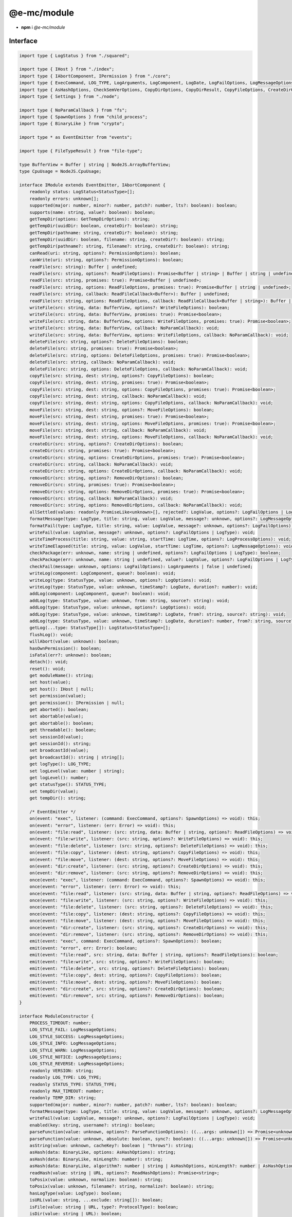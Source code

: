 ============
@e-mc/module
============

- **npm** i *@e-mc/module*

Interface
=========

.. code-block:: typescript

  import type { LogStatus } from "./squared";

  import type { IHost } from "./index";
  import type { IAbortComponent, IPermission } from "./core";
  import type { ExecCommand, LOG_TYPE, LogArguments, LogComponent, LogDate, LogFailOptions, LogMessageOptions, LogOptions, LogProcessOptions, LogTime, LogType, LogValue, STATUS_TYPE, StatusType } from "./logger";
  import type { AsHashOptions, CheckSemVerOptions, CopyDirOptions, CopyDirResult, CopyFileOptions, CreateDirOptions, DeleteFileOptions, GetTempDirOptions, MoveFileOptions, NormalizeFlags, ParseFunctionOptions, PermissionOptions, ProtocolType, ReadBufferOptions, ReadFileCallback, ReadFileOptions, ReadHashOptions, ReadTextOptions, RemoveDirOptions, WriteFileOptions } from "./module";
  import type { Settings } from "./node";

  import type { NoParamCallback } from "fs";
  import type { SpawnOptions } from "child_process";
  import type { BinaryLike } from "crypto";

  import type * as EventEmitter from "events";

  import type { FileTypeResult } from "file-type";

  type BufferView = Buffer | string | NodeJS.ArrayBufferView;
  type CpuUsage = NodeJS.CpuUsage;

  interface IModule extends EventEmitter, IAbortComponent {
      readonly status: LogStatus<StatusType>[];
      readonly errors: unknown[];
      supported(major: number, minor?: number, patch?: number, lts?: boolean): boolean;
      supports(name: string, value?: boolean): boolean;
      getTempDir(options: GetTempDirOptions): string;
      getTempDir(uuidDir: boolean, createDir?: boolean): string;
      getTempDir(pathname: string, createDir?: boolean): string;
      getTempDir(uuidDir: boolean, filename: string, createDir?: boolean): string;
      getTempDir(pathname?: string, filename?: string, createDir?: boolean): string;
      canRead(uri: string, options?: PermissionOptions): boolean;
      canWrite(uri: string, options?: PermissionOptions): boolean;
      readFile(src: string): Buffer | undefined;
      readFile(src: string, options?: ReadFileOptions): Promise<Buffer | string> | Buffer | string | undefined;
      readFile(src: string, promises: true): Promise<Buffer | undefined>;
      readFile(src: string, options: ReadFileOptions, promises: true): Promise<Buffer | string | undefined>;
      readFile(src: string, callback: ReadFileCallback<Buffer>): Buffer | undefined;
      readFile(src: string, options: ReadFileOptions, callback: ReadFileCallback<Buffer | string>): Buffer | string | undefined;
      writeFile(src: string, data: BufferView, options?: WriteFileOptions): boolean;
      writeFile(src: string, data: BufferView, promises: true): Promise<boolean>;
      writeFile(src: string, data: BufferView, options: WriteFileOptions, promises: true): Promise<boolean>;
      writeFile(src: string, data: BufferView, callback: NoParamCallback): void;
      writeFile(src: string, data: BufferView, options: WriteFileOptions, callback: NoParamCallback): void;
      deleteFile(src: string, options?: DeleteFileOptions): boolean;
      deleteFile(src: string, promises: true): Promise<boolean>;
      deleteFile(src: string, options: DeleteFileOptions, promises: true): Promise<boolean>;
      deleteFile(src: string, callback: NoParamCallback): void;
      deleteFile(src: string, options: DeleteFileOptions, callback: NoParamCallback): void;
      copyFile(src: string, dest: string, options?: CopyFileOptions): boolean;
      copyFile(src: string, dest: string, promises: true): Promise<boolean>;
      copyFile(src: string, dest: string, options: CopyFileOptions, promises: true): Promise<boolean>;
      copyFile(src: string, dest: string, callback: NoParamCallback): void;
      copyFile(src: string, dest: string, options: CopyFileOptions, callback: NoParamCallback): void;
      moveFile(src: string, dest: string, options?: MoveFileOptions): boolean;
      moveFile(src: string, dest: string, promises: true): Promise<boolean>;
      moveFile(src: string, dest: string, options: MoveFileOptions, promises: true): Promise<boolean>;
      moveFile(src: string, dest: string, callback: NoParamCallback): void;
      moveFile(src: string, dest: string, options: MoveFileOptions, callback: NoParamCallback): void;
      createDir(src: string, options?: CreateDirOptions): boolean;
      createDir(src: string, promises: true): Promise<boolean>;
      createDir(src: string, options: CreateDirOptions, promises: true): Promise<boolean>;
      createDir(src: string, callback: NoParamCallback): void;
      createDir(src: string, options: CreateDirOptions, callback: NoParamCallback): void;
      removeDir(src: string, options?: RemoveDirOptions): boolean;
      removeDir(src: string, promises: true): Promise<boolean>;
      removeDir(src: string, options: RemoveDirOptions, promises: true): Promise<boolean>;
      removeDir(src: string, callback: NoParamCallback): void;
      removeDir(src: string, options: RemoveDirOptions, callback: NoParamCallback): void;
      allSettled(values: readonly PromiseLike<unknown>[], rejected?: LogValue, options?: LogFailOptions | LogType): Promise<PromiseFulfilledResult<unknown>[]>;
      formatMessage(type: LogType, title: string, value: LogValue, message?: unknown, options?: LogMessageOptions): void;
      formatFail(type: LogType, title: string, value: LogValue, message?: unknown, options?: LogFailOptions): void;
      writeFail(value: LogValue, message?: unknown, options?: LogFailOptions | LogType): void;
      writeTimeProcess(title: string, value: string, startTime: LogTime, options?: LogProcessOptions): void;
      writeTimeElapsed(title: string, value: LogValue, startTime: LogTime, options?: LogMessageOptions): void;
      checkPackage(err: unknown, name: string | undefined, options?: LogFailOptions | LogType): boolean;
      checkPackage(err: unknown, name: string | undefined, value?: LogValue, options?: LogFailOptions | LogType): boolean;
      checkFail(message: unknown, options: LogFailOptions): LogArguments | false | undefined;
      writeLog(component: LogComponent, queue?: boolean): void;
      writeLog(type: StatusType, value: unknown, options?: LogOptions): void;
      writeLog(type: StatusType, value: unknown, timeStamp?: LogDate, duration?: number): void;
      addLog(component: LogComponent, queue?: boolean): void;
      addLog(type: StatusType, value: unknown, from: string, source?: string): void;
      addLog(type: StatusType, value: unknown, options?: LogOptions): void;
      addLog(type: StatusType, value: unknown, timeStamp?: LogDate, from?: string, source?: string): void;
      addLog(type: StatusType, value: unknown, timeStamp?: LogDate, duration?: number, from?: string, source?: string): void;
      getLog(...type: StatusType[]): LogStatus<StatusType>[];
      flushLog(): void;
      willAbort(value: unknown): boolean;
      hasOwnPermission(): boolean;
      isFatal(err?: unknown): boolean;
      detach(): void;
      reset(): void;
      get moduleName(): string;
      set host(value);
      get host(): IHost | null;
      set permission(value);
      get permission(): IPermission | null;
      get aborted(): boolean;
      set abortable(value);
      get abortable(): boolean;
      get threadable(): boolean;
      set sessionId(value);
      get sessionId(): string;
      set broadcastId(value);
      get broadcastId(): string | string[];
      get logType(): LOG_TYPE;
      set logLevel(value: number | string);
      get logLevel(): number;
      get statusType(): STATUS_TYPE;
      set tempDir(value);
      get tempDir(): string;

      /* EventEmitter */
      on(event: "exec", listener: (command: ExecCommand, options?: SpawnOptions) => void): this;
      on(event: "error", listener: (err: Error) => void): this;
      on(event: "file:read", listener: (src: string, data: Buffer | string, options?: ReadFileOptions) => void): this;
      on(event: "file:write", listener: (src: string, options?: WriteFileOptions) => void): this;
      on(event: "file:delete", listener: (src: string, options?: DeleteFileOptions) => void): this;
      on(event: "file:copy", listener: (dest: string, options?: CopyFileOptions) => void): this;
      on(event: "file:move", listener: (dest: string, options?: MoveFileOptions) => void): this;
      on(event: "dir:create", listener: (src: string, options?: CreateDirOptions) => void): this;
      on(event: "dir:remove", listener: (src: string, options?: RemoveDirOptions) => void): this;
      once(event: "exec", listener: (command: ExecCommand, options?: SpawnOptions) => void): this;
      once(event: "error", listener: (err: Error) => void): this;
      once(event: "file:read", listener: (src: string, data: Buffer | string, options?: ReadFileOptions) => void): this;
      once(event: "file:write", listener: (src: string, options?: WriteFileOptions) => void): this;
      once(event: "file:delete", listener: (src: string, options?: DeleteFileOptions) => void): this;
      once(event: "file:copy", listener: (dest: string, options?: CopyFileOptions) => void): this;
      once(event: "file:move", listener: (dest: string, options?: MoveFileOptions) => void): this;
      once(event: "dir:create", listener: (src: string, options?: CreateDirOptions) => void): this;
      once(event: "dir:remove", listener: (src: string, options?: RemoveDirOptions) => void): this;
      emit(event: "exec", command: ExecCommand, options?: SpawnOptions): boolean;
      emit(event: "error", err: Error): boolean;
      emit(event: "file:read", src: string, data: Buffer | string, options?: ReadFileOptions): boolean;
      emit(event: "file:write", src: string, options?: WriteFileOptions): boolean;
      emit(event: "file:delete", src: string, options?: DeleteFileOptions): boolean;
      emit(event: "file:copy", dest: string, options?: CopyFileOptions): boolean;
      emit(event: "file:move", dest: string, options?: MoveFileOptions): boolean;
      emit(event: "dir:create", src: string, options?: CreateDirOptions): boolean;
      emit(event: "dir:remove", src: string, options?: RemoveDirOptions): boolean;
  }

  interface ModuleConstructor {
      PROCESS_TIMEOUT: number;
      LOG_STYLE_FAIL: LogMessageOptions;
      LOG_STYLE_SUCCESS: LogMessageOptions;
      LOG_STYLE_INFO: LogMessageOptions;
      LOG_STYLE_WARN: LogMessageOptions;
      LOG_STYLE_NOTICE: LogMessageOptions;
      LOG_STYLE_REVERSE: LogMessageOptions;
      readonly VERSION: string;
      readonly LOG_TYPE: LOG_TYPE;
      readonly STATUS_TYPE: STATUS_TYPE;
      readonly MAX_TIMEOUT: number;
      readonly TEMP_DIR: string;
      supported(major: number, minor?: number, patch?: number, lts?: boolean): boolean;
      formatMessage(type: LogType, title: string, value: LogValue, message?: unknown, options?: LogMessageOptions): void;
      writeFail(value: LogValue, message?: unknown, options?: LogFailOptions | LogType): void;
      enabled(key: string, username?: string): boolean;
      parseFunction(value: unknown, options?: ParseFunctionOptions): ((...args: unknown[]) => Promise<unknown> | unknown) | null;
      parseFunction(value: unknown, absolute: boolean, sync?: boolean): ((...args: unknown[]) => Promise<unknown> | unknown) | null;
      asString(value: unknown, cacheKey?: boolean | "throws"): string;
      asHash(data: BinaryLike, options: AsHashOptions): string;
      asHash(data: BinaryLike, minLength: number): string;
      asHash(data: BinaryLike, algorithm?: number | string | AsHashOptions, minLength?: number | AsHashOptions): string;
      readHash(value: string | URL, options?: ReadHashOptions): Promise<string>;
      toPosix(value: unknown, normalize: boolean): string;
      toPosix(value: unknown, filename?: string, normalize?: boolean): string;
      hasLogType(value: LogType): boolean;
      isURL(value: string, ...exclude: string[]): boolean;
      isFile(value: string | URL, type?: ProtocolType): boolean;
      isDir(value: string | URL): boolean;
      isPath(value: string | URL, type?: "unc" | "unc-exists"): boolean;
      isPath(value: string | URL, isFile?: boolean): boolean;
      isErrorCode(err: unknown, ...code: string[]): boolean;
      fromLocalPath(value: string): string;
      resolveFile(value: string): string;
      resolvePath(value: string, base: string | URL): string;
      joinPath(...values: [...paths: unknown[], normalize: boolean][]): string;
      joinPath(...values: unknown[]): string;
      normalizePath(value: unknown, flags?: boolean | NormalizeFlags): string;
      createDir(value: string | URL, overwrite?: boolean): boolean;
      removeDir(value: string | URL, sinceCreated: number, recursive?: boolean): boolean;
      removeDir(value: string | URL, empty?: boolean, recursive?: boolean): boolean;
      copyDir(src: string | URL, dest: string | URL, options: CopyDirOptions): Promise<CopyDirResult>;
      copyDir(src: string | URL, dest: string | URL, move?: boolean, recursive?: boolean): Promise<CopyDirResult>;
      renameFile(src: string | URL, dest: string | URL, throws?: boolean): boolean;
      streamFile(src: string, cache: boolean): Promise<Buffer | string>;
      streamFile(src: string, options: ReadBufferOptions): Promise<Buffer | string>;
      streamFile(src: string, cache?: boolean | ReadBufferOptions, options?: ReadBufferOptions): Promise<Buffer | string>;
      readText(value: string | URL, cache: boolean): string;
      readText(value: string | URL, options: ReadTextOptions): Promise<string> | string;
      readText(value: string | URL, encoding?: BufferEncoding | boolean | ReadTextOptions, cache?: boolean): string;
      readBuffer(value: string | URL, options: ReadBufferOptions): Promise<Buffer | null> | Buffer | null;
      readBuffer(value: string | URL, cache?: boolean): Buffer | null;
      resolveMime(data: string | Buffer | Uint8Array | ArrayBuffer): Promise<FileTypeResult | undefined>;
      lookupMime(value: string, extension?: boolean): string;
      initCpuUsage(instance?: IModule): CpuUsage;
      getCpuUsage(start: CpuUsage, format: true): string;
      getCpuUsage(start: CpuUsage, format?: boolean): number;
      getMemUsage(format: true): string;
      getMemUsage(format?: boolean): number;
      formatCpuMem(start: CpuUsage, all?: boolean): string;
      getPackageVersion(name: string | [string, string], startDir: string): string;
      getPackageVersion(name: string | [string, string], unstable?: boolean, startDir?: string): string;
      checkSemVer(name: string | [string, string], options: CheckSemVerOptions): boolean;
      checkSemVer(name: string | [string, string], min: number | string, max: number | string, options: CheckSemVerOptions): boolean;
      checkSemVer(name: string | [string, string], min: number | string, max?: number | string, unstable?: boolean, startDir?: string): boolean;
      sanitizeCmd(value: string): string;
      sanitizeArgs(value: string, doubleQuote?: boolean): string;
      sanitizeArgs(values: string[], doubleQuote?: boolean): string[];
      purgeMemory(percent: number, parent: boolean | number): Promise<number>;
      purgeMemory(percent?: number, limit?: number, parent?: boolean | number): Promise<number>;
      canWrite(name: "temp" | "home"): boolean;
      loadSettings(settings: Settings, password?: string): boolean;
      readonly prototype: IModule<IHost>;
      new(): IModule<IHost>;
  }

References
==========

* https://www.unpkg.com/@e-mc/types/lib/index.d.ts

- https://www.unpkg.com/@e-mc/types/lib/core.d.ts
- https://www.unpkg.com/@e-mc/types/lib/logger.d.ts
- https://www.unpkg.com/@e-mc/types/lib/module.d.ts
- https://www.unpkg.com/@e-mc/types/lib/node.d.ts